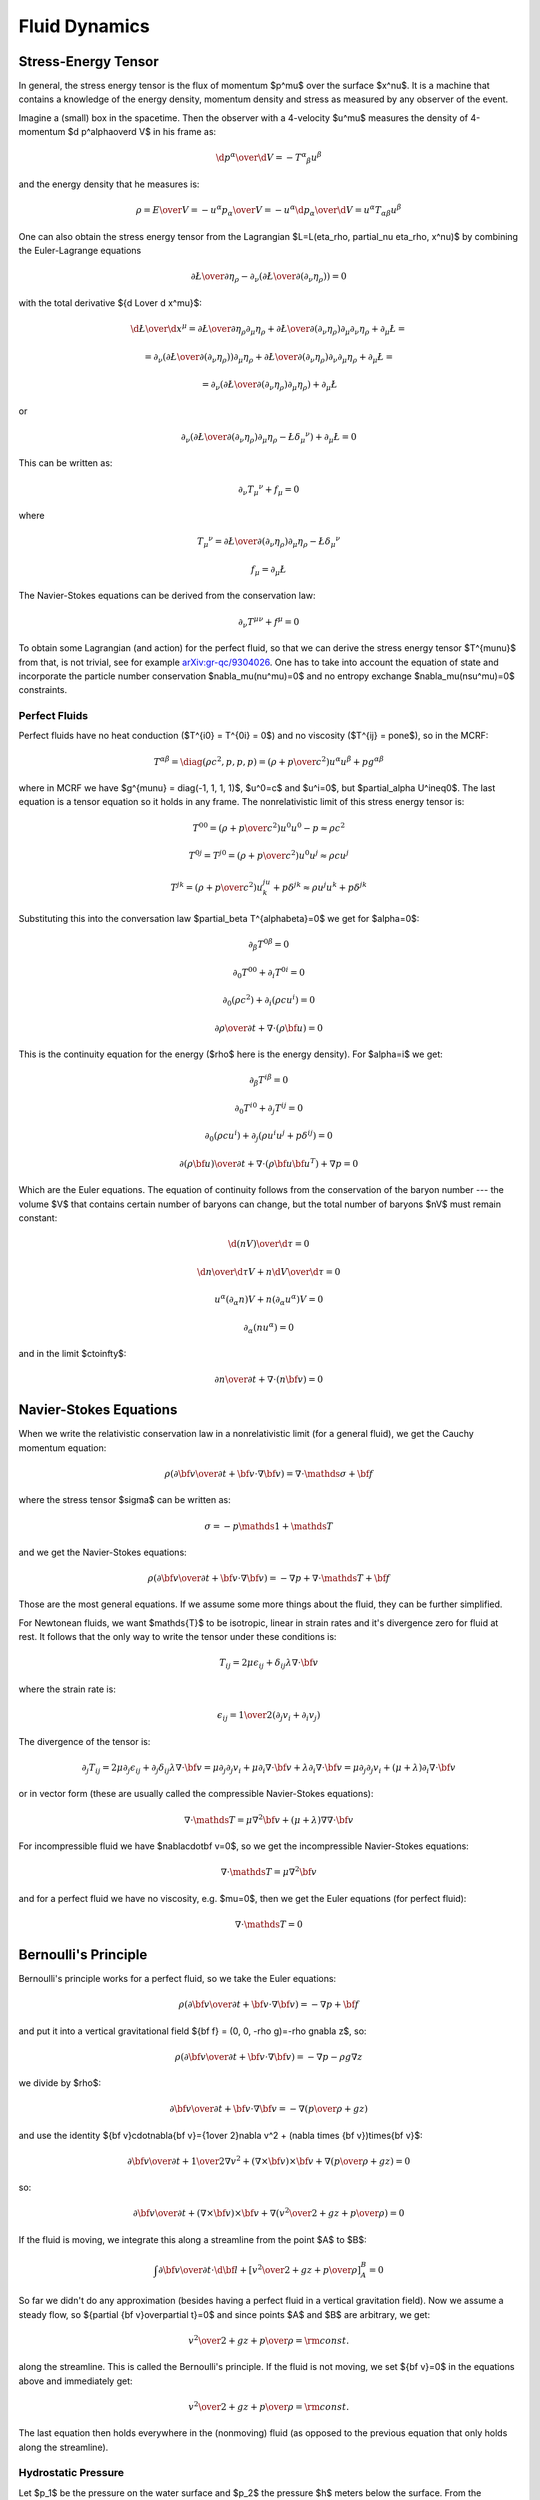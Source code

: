 .. index:: fluid dynamics

Fluid Dynamics
==============

.. index::
    pair: stress-energy; tensor

Stress-Energy Tensor
--------------------


In general, the stress energy tensor is the flux of momentum $p^\mu$ over the
surface $x^\nu$. It is a machine that contains a knowledge of the energy
density, momentum density and stress as measured by any observer of the event.

Imagine a (small) box in the spacetime. Then the observer with a 4-velocity
$u^\mu$ measures the density of 4-momentum $\d p^\alpha\over\d V$
in his frame as:

.. math::

    {\d p^\alpha\over\d V} = -T^\alpha{}_\beta u^\beta

and the energy density that he measures is:

.. math::

    \rho = {E\over V} = -{u^\alpha p_\alpha \over V}
    = - u^\alpha {\d p_\alpha\over\d V}
    = u^\alpha T_{\alpha\beta} u^\beta

One can also obtain the stress energy tensor from the Lagrangian
$\L=\L(\eta_\rho, \partial_\nu \eta_\rho, x^\nu)$ by combining the
Euler-Lagrange equations

.. math::

    { \partial \L\over\partial \eta_\rho}
        -
        \partial_\nu\left(
        { \partial \L\over\partial (\partial_\nu \eta_\rho)}
        \right)
    =0

with the total derivative ${\d \L\over \d x^\mu}$:

.. math::

    {\d \L\over \d x^\mu} = {\partial\L\over\partial\eta_\rho}
        \partial_\mu \eta_\rho
        +
        { \partial \L\over\partial (\partial_\nu \eta_\rho)}
        \partial_\mu\partial_\nu\eta_\rho + \partial_\mu\L
    =

    =
        \partial_\nu\left(
        { \partial \L\over\partial (\partial_\nu \eta_\rho)}
        \right)
        \partial_\mu \eta_\rho
        +
        { \partial \L\over\partial (\partial_\nu \eta_\rho)}
        \partial_\nu\partial_\mu\eta_\rho + \partial_\mu\L
    =

    =
        \partial_\nu\left(
        { \partial \L\over\partial (\partial_\nu \eta_\rho)}
        \partial_\mu \eta_\rho
        \right)
        + \partial_\mu\L

or

.. math::

        \partial_\nu\left(
        { \partial \L\over\partial (\partial_\nu \eta_\rho)}
        \partial_\mu \eta_\rho
        -\L \delta_\mu{}^\nu
        \right)
        + \partial_\mu\L
          =0

This can be written as:

.. math::

    \partial_\nu T_\mu{}^\nu + f_\mu = 0

where

.. math::

    T_\mu{}^\nu =
        { \partial \L\over\partial (\partial_\nu \eta_\rho)}
        \partial_\mu \eta_\rho
        -\L \delta_\mu{}^\nu

    f_\mu = \partial_\mu\L

The Navier-Stokes equations can be derived from the
conservation law:

.. math::

    \partial_\nu T^{\mu\nu} + f^\mu = 0

To obtain some Lagrangian (and action) for the perfect fluid, so that we can
derive the stress energy tensor $T^{\mu\nu}$ from that, is not trivial, see for
example `arXiv:gr-qc/9304026 <http://arxiv.org/abs/gr-qc/9304026>`_. One has to
take into account the equation of state and incorporate the particle number
conservation $\nabla_\mu(nu^\mu)=0$ and no entropy exchange
$\nabla_\mu(nsu^\mu)=0$ constraints.

Perfect Fluids
~~~~~~~~~~~~~~

Perfect fluids have no heat conduction ($T^{i0} = T^{0i} = 0$) and no
viscosity ($T^{ij} = p\one$), so in the MCRF:

.. math::

    T^{\alpha\beta} = \diag(\rho c^2, p, p, p) =
    \left(\rho+{p\over c^2}\right)u^\alpha u^\beta + p g^{\alpha\beta}

where in MCRF we have $g^{\mu\nu} = \diag(-1, 1, 1, 1)$, $u^0=c$ and $u^i=0$,
but $\partial_\alpha U^i\neq0$. The last equation is a tensor equation so it
holds in any frame. The nonrelativistic limit of this stress energy tensor is:

.. math::

    T^{00} = \left(\rho+{p\over c^2}\right)u^0u^0 - p \approx \rho c^2

    T^{0j} = T^{j0} = \left(\rho+{p\over c^2}\right)u^0u^j \approx \rho c u^j

    T^{jk} = \left(\rho+{p\over c^2}\right) u^ju^k + p \delta^{jk}
        \approx \rho u^j u^k + p \delta^{jk}


Substituting this into the conversation law $\partial_\beta
T^{\alpha\beta}=0$ we get for $\alpha=0$:

.. math::

    \partial_\beta T^{0\beta} = 0

    \partial_0 T^{00} + \partial_i T^{0i} = 0

    \partial_0 (\rho c^2) + \partial_i (\rho c u^i) = 0

    {\partial \rho\over\partial t} + \nabla \cdot (\rho {\bf u}) = 0

This is the continuity equation for the energy ($\rho$ here is the energy
density). For $\alpha=i$ we get:

.. math::

    \partial_\beta T^{i\beta} = 0

    \partial_0 T^{i0} + \partial_j T^{ij} = 0

    \partial_0 (\rho c u^i) + \partial_j (\rho u^i u^j + p\delta^{ij}) = 0

    {\partial (\rho{\bf u})\over\partial t} + \nabla \cdot
        (\rho {\bf u}{\bf u}^T) + \nabla p = 0

Which are the Euler equations. The equation of continuity follows from the
conservation of the baryon number --- the volume $V$ that contains certain
number of baryons can change, but the total number of baryons $nV$ must remain
constant:

.. math::

    {\d (nV)\over\d\tau} = 0

    {\d n\over\d\tau}V + n{\d V\over\d\tau} = 0

    u^\alpha (\partial_\alpha n)V + n(\partial_\alpha u^\alpha) V = 0

    \partial_\alpha (n u^\alpha) = 0

and in the limit $c\to\infty$:

.. math::

    {\partial n\over \partial t} + \nabla\cdot(n{\bf v}) = 0


Navier-Stokes Equations
-----------------------

When we write the relativistic conservation law in a nonrelativistic limit (for
a general fluid), we get the Cauchy momentum equation:

.. math::

    \rho\left({\partial {\bf v}\over\partial t} +{\bf v}\cdot\nabla{\bf v} \right) = \nabla \cdot \mathds{\sigma} + {\bf f}

where the stress tensor $\sigma$ can be written as:

.. math::

    \sigma=-p\mathds{1} + \mathds{T}

and we get the Navier-Stokes equations:

.. math::

    \rho\left({\partial {\bf v}\over\partial t} +{\bf v}\cdot\nabla{\bf v} \right) = -\nabla p + \nabla \cdot \mathds{T} + {\bf f}

Those are the most general equations. If we assume some more things about the
fluid, they can be further simplified.

For Newtonean fluids, we want $\mathds{T}$ to be isotropic, linear in strain
rates and it's divergence zero for fluid at rest. It follows that the only way
to write the tensor under these conditions is:

.. math::

    T_{ij} = 2\mu\epsilon_{ij} + \delta_{ij} \lambda \nabla\cdot{\bf v}

where the strain rate is:

.. math::

    \epsilon_{ij}={1\over 2}\left(\partial_j v_i+\partial_i v_j\right)

The divergence of the tensor is:

.. math::

    \partial_j T_{ij} =2\mu\partial_j\epsilon_{ij} + \partial_j\delta_{ij} \lambda \nabla\cdot{\bf v} =\mu\partial_j\partial_j v_i+\mu\partial_i \nabla\cdot{\bf v} + \lambda \partial_i  \nabla\cdot{\bf v} =\mu\partial_j\partial_j v_i+(\mu+\lambda)\partial_i \nabla\cdot{\bf v}

or in vector form (these are usually called the compressible Navier-Stokes
equations):

.. math::

    \nabla \cdot \mathds{T} =\mu\nabla^2{\bf v}+(\mu+\lambda)\nabla \nabla\cdot{\bf v}

For incompressible fluid we have $\nabla\cdot\bf v=0$, so we get the
incompressible Navier-Stokes equations:

.. math::

    \nabla \cdot \mathds{T} =\mu\nabla^2{\bf v}

and for a perfect fluid we have no viscosity, e.g. $\mu=0$, then we get the
Euler equations (for perfect fluid):

.. math::

    \nabla \cdot \mathds{T}=0

Bernoulli's Principle
---------------------


Bernoulli's principle works for a perfect fluid, so we take the Euler equations:

.. math::

    \rho\left({\partial {\bf v}\over\partial t} +{\bf v}\cdot\nabla{\bf v} \right) = -\nabla p + {\bf f}

and put it into a vertical gravitational field ${\bf f} = (0, 0, -\rho g)=-\rho
g\nabla z$, so:

.. math::

    \rho\left({\partial {\bf v}\over\partial t} +{\bf v}\cdot\nabla{\bf v} \right) = -\nabla p - \rho g\nabla z

we divide by $\rho$:

.. math::

    {\partial {\bf v}\over\partial t} +{\bf v}\cdot\nabla{\bf v} = -\nabla \left({p\over\rho} + g z\right)

and use the identity ${\bf v}\cdot\nabla{\bf v}={1\over 2}\nabla v^2
+ (\nabla \times {\bf v})\times{\bf v}$:

.. math::

    {\partial {\bf v}\over\partial t} +{1\over 2}\nabla v^2+(\nabla \times {\bf v})\times{\bf v} +\nabla \left({p\over\rho} + g z\right)=0

so:

.. math::

    {\partial {\bf v}\over\partial t} +(\nabla \times {\bf v})\times{\bf v} +\nabla \left({v^2\over 2} + gz + {p\over\rho} \right)=0

If the fluid is moving, we integrate this along a streamline from the point $A$
to $B$:

.. math::

    \int {\partial {\bf v}\over\partial t} \cdot \d {\bf l} +\left[{v^2\over 2} + gz + {p\over\rho} \right]_A^B=0

So far we didn't do any approximation (besides having a perfect fluid in a
vertical gravitation field).
Now we assume a steady flow, so ${\partial {\bf
v}\over\partial t}=0$ and since points $A$ and $B$ are arbitrary, we get:

.. math::

    {v^2\over 2} + gz + {p\over\rho}={\rm const.}

along the streamline. This is called the Bernoulli's principle.
If the fluid is not moving, we set ${\bf v}=0$ in the equations above and
immediately get:

.. math::

    {v^2\over 2} + gz + {p\over\rho}={\rm const.}

The last equation then holds everywhere in the (nonmoving) fluid (as opposed to
the previous equation that only holds along the streamline).


Hydrostatic Pressure
~~~~~~~~~~~~~~~~~~~~

Let $p_1$ be the pressure on the water surface and $p_2$ the pressure $h$
meters below the surface. From the Bernoulli's principle:

.. math::

    {p_1\over\rho} = g\cdot (-h) + {p_2\over \rho}

so

.. math::

    p_1 + h\rho g = p_2

and we can see, that the pressure $h$ meters below the surface is $h\rho g$
plus the (atmospheric) pressure $p_1$ on the surface.

Torricelli's Law
~~~~~~~~~~~~~~~~

We want to find the speed $v$ of the water flowing out of the tank (of the
height $h$) through a small hole at the bottom. The (atmospheric) pressure at
the water surface and also near the small hole is $p_1$. From the Bernoulli's
principle:

.. math::

    {p_1\over\rho} = {v^2\over 2} + g\cdot (-h) + {p_1\over \rho}

so:

.. math::

    v=\sqrt{2g h}

This is called the Torricelli's law.

Venturi Effect
~~~~~~~~~~~~~~

A pipe with a cross section $A_1$, pressure $p_1$ and the speed of a
perfect liquid $v_1$ changes it's cross section to $A_2$, so the pressure
changes to $p_2$ and the speed to $v_2$. Given $\Delta p = p_1-p_2$, $A_1$ and
$A_2$, calculate $v_1$ and $v_2$.

We use the continuity equation:

.. math::

    A_1 v_1 = A_2 v_2

and the Bernoulli's principle:

.. math::

    {v_1^2\over 2} + {p_1\over\rho} = {v_2^2\over 2} + {p_2\over\rho}

so we have two equations for two unknowns $v_1$ and $v_2$, after solving it we
get:

.. math::

    v_1 = A_2\sqrt{2\Delta p\over \rho(A_1^2-A_2^2)}


.. math::

    v_2 = A_1\sqrt{2\Delta p\over \rho(A_1^2-A_2^2)}

.. index::
    pair: Hagen-Poiseuille; Law

Hagen-Poiseuille Law
~~~~~~~~~~~~~~~~~~~~

We assume incompressible (but viscuous) Newtonean fluid (in no external force
field):

.. math::

    \rho\left({\partial {\bf v}\over\partial t} +{\bf v}\cdot\nabla{\bf v} \right) = -\nabla p + \mu\nabla^2{\bf v}

flowing in the vertical pipe of radius $R$ and we further assume steady flow
${\partial {\bf v}\over\partial t}=0$, axis symmetry
$v_r=v_\theta=\partial_\theta(\cdots)=0$ and a fully developed flow $\partial_z
v_z=0$. We write the Navier-Stokes equations above in the cylindrical
coordinates and using the stated assumptions, the only nonzero equations are:

.. math::

    0=-\partial_r p


.. math::

    0=-\partial_z p+\mu{1\over r}\partial_r(r\partial_r v_z)

from the first one we can see the $p=p(z)$ is a function of $z$ only and we can
solve the second one for $v_z=v_z(r)$:

.. math::

    v_z(r) = {1\over 4\mu}(\partial_z p) r^2 + C_1\log r + C_2

We want $v_z(r=0)$ to be finite, so $C_1=0$, next we assume the no slip
boundary conditions $v_z(r=R)=0$, so $C_2 = -{1\over 4\mu}(\partial_z p) R^2$
and we get the parabolic velocity profile:

.. math::

    v_z(r) = {1\over 4\mu}(-\partial_z p) (R^2-r^2)

Assuming that the pressure decreases linearly across the length of the pipe, we
have $-\partial_z p = {\Delta P\over L}$ and we get:

.. math::

    v_z(r) = {\Delta P\over 4\mu L}(R^2-r^2)

We can now calculate the volumetric flow rate:

.. math::

    Q = {\d V\over\d t} ={\d\over \d t}\int z\, \d S =\int {\d z\over \d t} \d S =\int v_z \,\d S =\int_0^{2\pi}\int_0^R v_z\, r\, \d r\,\d\phi =


.. math::

     ={\Delta P\pi\over 2\mu L}\int_0^R (R^2-r^2) r\, \d r ={\Delta P \pi R^4\over 8 \mu L}

so we can see that it depends on the 4th power of $R$. This is called the
Hagen-Poiseuille law.
